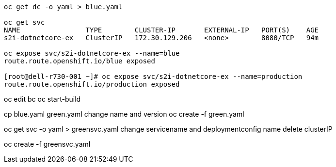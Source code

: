 
----
oc get dc -o yaml > blue.yaml

oc get svc
NAME                TYPE        CLUSTER-IP       EXTERNAL-IP   PORT(S)    AGE
s2i-dotnetcore-ex   ClusterIP   172.30.129.206   <none>        8080/TCP   94m

oc expose svc/s2i-dotnetcore-ex --name=blue
route.route.openshift.io/blue exposed

[root@dell-r730-001 ~]# oc expose svc/s2i-dotnetcore-ex --name=production
route.route.openshift.io/production exposed
----


oc edit bc
oc start-build


cp blue.yaml green.yaml
change name and version
oc create -f green.yaml


oc get svc -o yaml > greensvc.yaml
change servicename and deploymentconfig name
delete clusterIP

oc create -f greensvc.yaml








